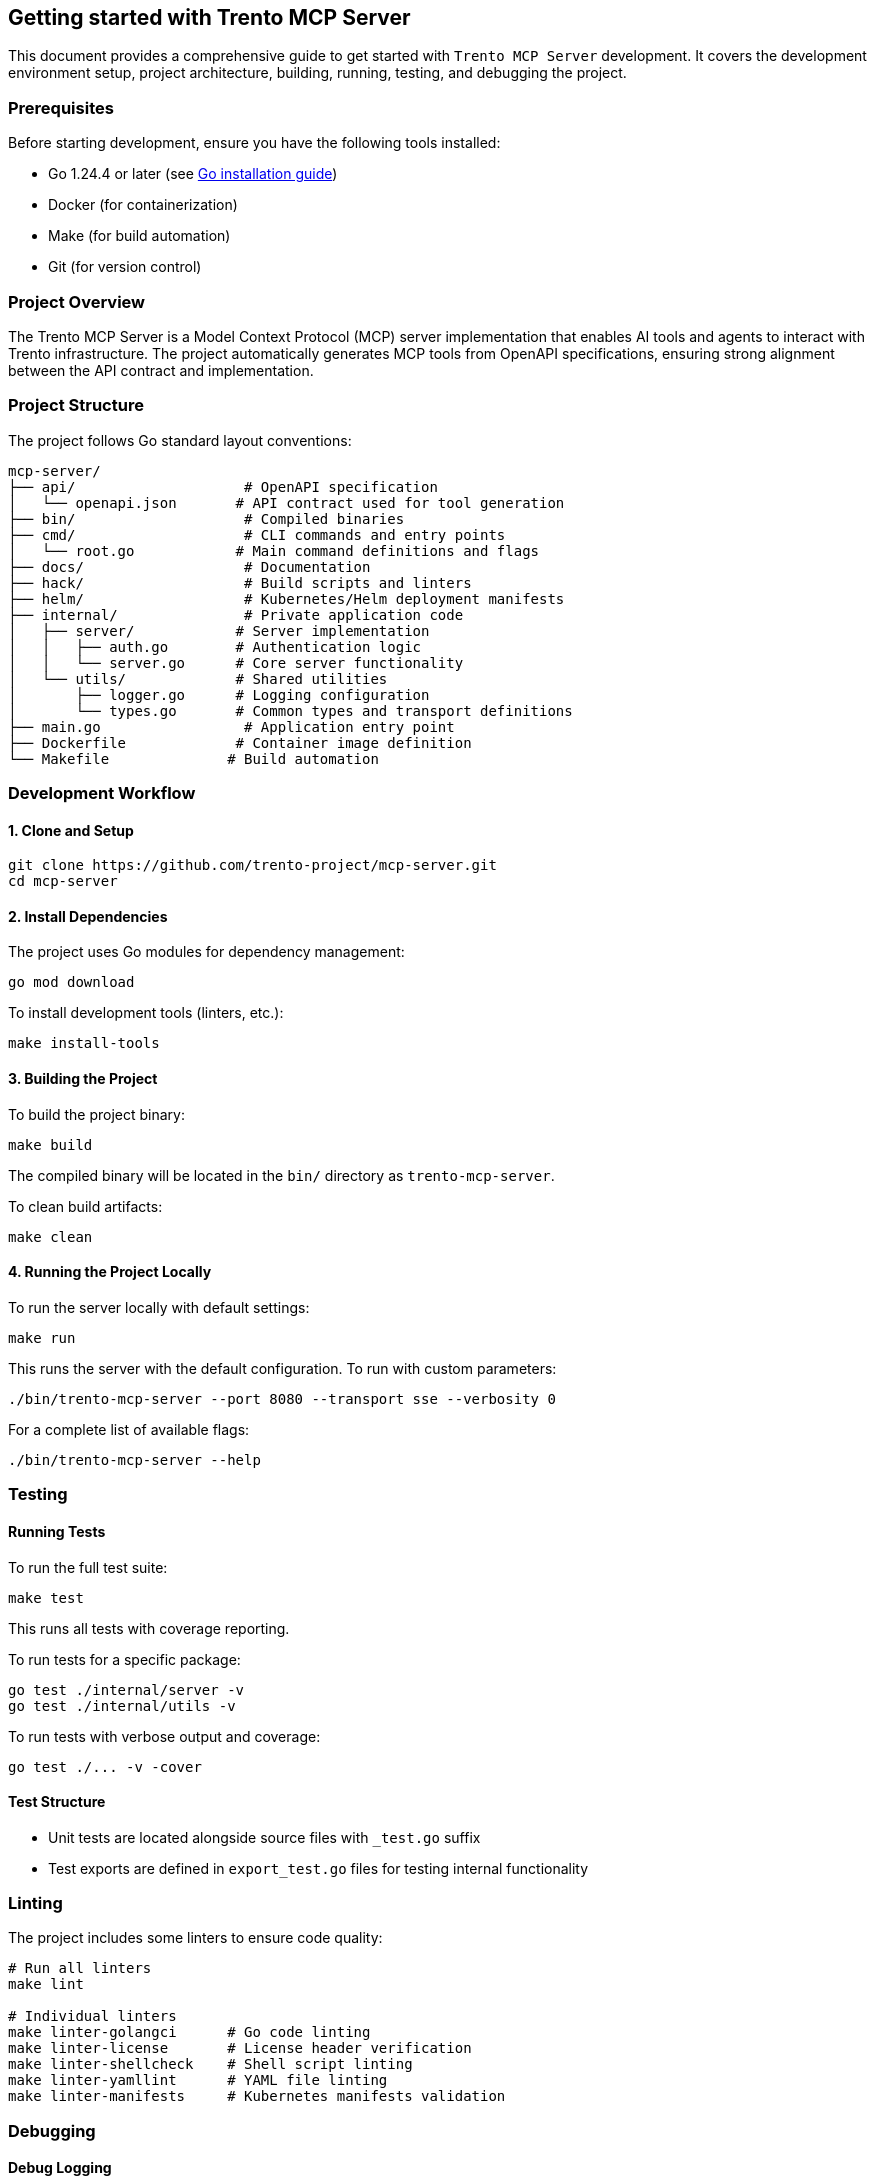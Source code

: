// Copyright 2025 SUSE LLC
// SPDX-License-Identifier: Apache-2.0

== Getting started with Trento MCP Server

This document provides a comprehensive guide to get started with `Trento MCP Server` development. It covers the development environment setup, project architecture, building, running, testing, and debugging the project.

=== Prerequisites

Before starting development, ensure you have the following tools installed:

* Go 1.24.4 or later (see link:https://golang.org/doc/install[Go installation guide])
* Docker (for containerization)
* Make (for build automation)
* Git (for version control)

=== Project Overview

The Trento MCP Server is a Model Context Protocol (MCP) server implementation that enables AI tools and agents to interact with Trento infrastructure. The project automatically generates MCP tools from OpenAPI specifications, ensuring strong alignment between the API contract and implementation.

=== Project Structure

The project follows Go standard layout conventions:

[source,text]
----
mcp-server/
├── api/                    # OpenAPI specification
│   └── openapi.json       # API contract used for tool generation
├── bin/                    # Compiled binaries
├── cmd/                    # CLI commands and entry points
│   └── root.go            # Main command definitions and flags
├── docs/                   # Documentation
├── hack/                   # Build scripts and linters
├── helm/                   # Kubernetes/Helm deployment manifests
├── internal/               # Private application code
│   ├── server/            # Server implementation
│   │   ├── auth.go        # Authentication logic
│   │   └── server.go      # Core server functionality
│   └── utils/             # Shared utilities
│       ├── logger.go      # Logging configuration
│       └── types.go       # Common types and transport definitions
├── main.go                 # Application entry point
├── Dockerfile             # Container image definition
└── Makefile              # Build automation
----

=== Development Workflow

==== 1. Clone and Setup

[source,console]
----
git clone https://github.com/trento-project/mcp-server.git
cd mcp-server
----

==== 2. Install Dependencies

The project uses Go modules for dependency management:

[source,console]
----
go mod download
----

To install development tools (linters, etc.):

[source,console]
----
make install-tools
----

==== 3. Building the Project

To build the project binary:

[source,console]
----
make build
----

The compiled binary will be located in the `bin/` directory as `trento-mcp-server`.

To clean build artifacts:

[source,console]
----
make clean
----

==== 4. Running the Project Locally

To run the server locally with default settings:

[source,console]
----
make run
----

This runs the server with the default configuration. To run with custom parameters:

[source,console]
----
./bin/trento-mcp-server --port 8080 --transport sse --verbosity 0
----

For a complete list of available flags:

[source,console]
----
./bin/trento-mcp-server --help
----

=== Testing

==== Running Tests

To run the full test suite:

[source,console]
----
make test
----

This runs all tests with coverage reporting.

To run tests for a specific package:

[source,console]
----
go test ./internal/server -v
go test ./internal/utils -v
----

To run tests with verbose output and coverage:

[source,console]
----
go test ./... -v -cover
----

==== Test Structure

* Unit tests are located alongside source files with `_test.go` suffix
* Test exports are defined in `export_test.go` files for testing internal functionality

=== Linting

The project includes some linters to ensure code quality:

[source,console]
----
# Run all linters
make lint

# Individual linters
make linter-golangci      # Go code linting
make linter-license       # License header verification
make linter-shellcheck    # Shell script linting
make linter-yamllint      # YAML file linting
make linter-manifests     # Kubernetes manifests validation
----

=== Debugging

==== Debug Logging

Run the server with debug logging enabled:

[source,console]
----
./bin/trento-mcp-server --verbosity -1
----

Log levels:
* `-1`: Debug (most verbose)
* `0`: Info (default)
* `1`: Warning
* `2`: Error (least verbose)

==== Common Debugging Scenarios

1. **OpenAPI Specification Issues**: Verify `api/openapi.json` is valid and contains operations tagged with `MCP`
2. **Authentication Problems**: Check that Trento server credentials are correct
3. **Transport Issues**: Try switching between `streamable` and `sse` transports
4. **Port Conflicts**: Use `--port` flag to specify a different port

=== Container Development

==== Building the Container Image

To build the container image:

[source,console]
----
make build-container
----

This creates a container image named `ghcr.io/trento-project/trento-mcp-server:latest`.

To build with a custom tag:

[source,console]
----
IMAGE=my-registry/trento-mcp-server:dev make build-container
----

==== Running the Container

To run the server in a container:

[source,console]
----
make run-container
----

To run with custom environment variables:

[source,console]
----
docker run -p 5000:5000 ghcr.io/trento-project/trento-mcp-server:latest --trento-url https://your-trento-instance.com
----

==== Pushing Container Images

To push the container image to a registry:

[source,console]
----
make push-container
----
